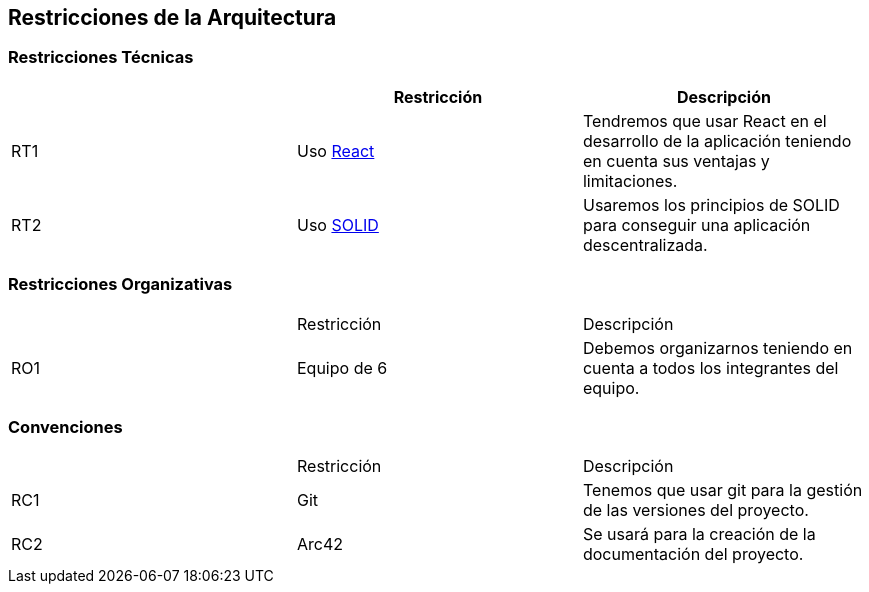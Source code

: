 [[section-architecture-constraints]]
== Restricciones de la Arquitectura

=== Restricciones Técnicas
[options="header"]
|===
|        | Restricción | Descripción
| RT1     | Uso https://es.reactjs.org/[React] | Tendremos que usar React en el desarrollo de la aplicación teniendo en cuenta sus ventajas y limitaciones.
| RT2     | Uso https://solid.mit.edu/[SOLID] | Usaremos los principios de SOLID para conseguir una aplicación descentralizada.
|===
=== Restricciones Organizativas
|===
|        | Restricción | Descripción
| RO1     | Equipo de 6 | Debemos organizarnos teniendo en cuenta a todos los integrantes del equipo.
|===
=== Convenciones
|===
|        | Restricción | Descripción
| RC1     | Git | Tenemos que usar git para la gestión de las versiones del proyecto.
| RC2     | Arc42 | Se usará para la creación de la documentación del proyecto.
|===


